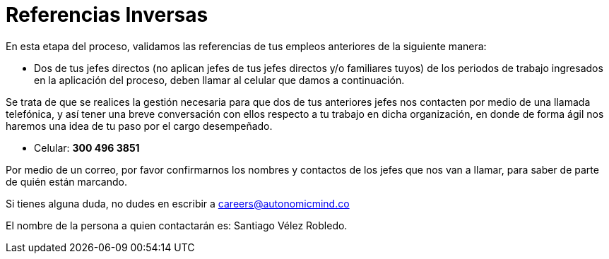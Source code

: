 :slug: empleos/referencias-inversas/
:category: empleos
:description: La siguiente página tiene como objetivo informar a los interesados en ser parte del equipo de trabajo de Fluid Attacks sobre el proceso de selección realizado. La etapa de referencias cruzadas consiste en la validación de referencias de los empleos anteriores a través de dos de sus jefes.
:keywords: Fluid Attacks, Empleo, Proceso, Selección, Referencias, Inversas.
:translate: careers/reverse-references/

= Referencias Inversas

En esta etapa del proceso, validamos las referencias de tus empleos anteriores
de la siguiente manera:

* Dos de tus jefes directos
(no aplican jefes de tus jefes directos y/o familiares tuyos)
de los periodos de trabajo ingresados en la aplicación del proceso,
deben llamar al celular que damos a continuación.

Se trata de que se realices la gestión necesaria
para que dos de tus anteriores jefes nos contacten
por medio de una llamada telefónica,
y así tener una breve conversación con ellos
respecto a tu trabajo en dicha organización,
en donde de forma ágil nos haremos una idea de tu paso por el cargo desempeñado.

* Celular: *300 496 3851*

Por medio de un correo, por favor confirmarnos los nombres y contactos
de los jefes que nos van a llamar, para saber de parte de quién están marcando.

Si tienes alguna duda,
no dudes en escribir a careers@autonomicmind.co

El nombre de la persona a quien contactarán es: Santiago Vélez Robledo.
